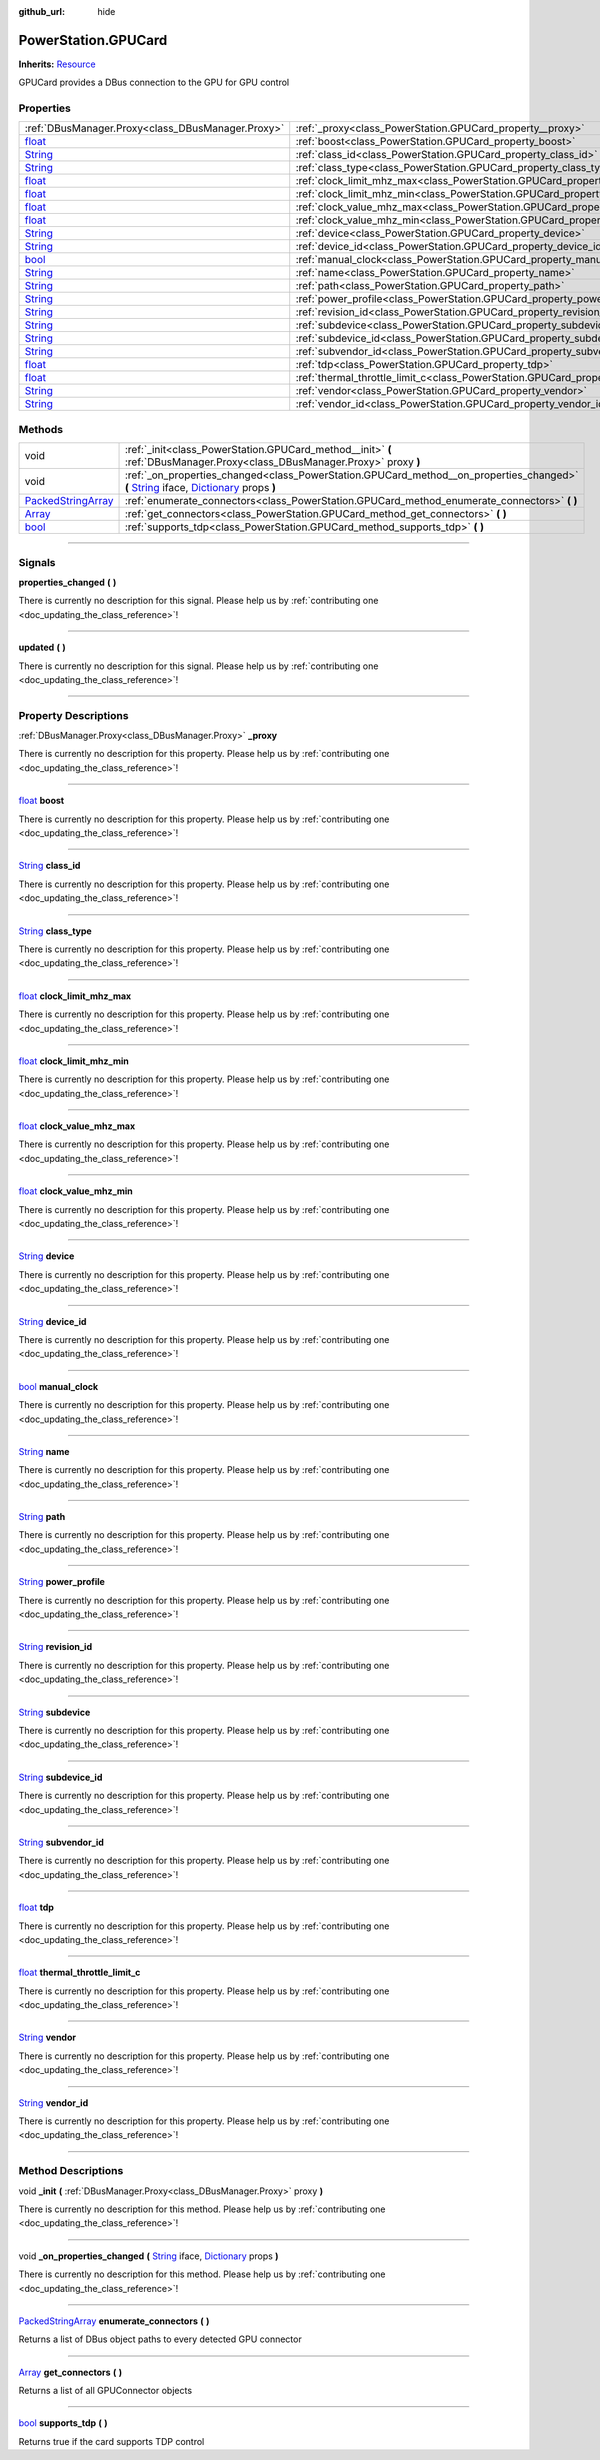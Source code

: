 :github_url: hide

.. DO NOT EDIT THIS FILE!!!
.. Generated automatically from Godot engine sources.
.. Generator: https://github.com/godotengine/godot/tree/master/doc/tools/make_rst.py.
.. XML source: https://github.com/godotengine/godot/tree/master/api/classes/PowerStation.GPUCard.xml.

.. _class_PowerStation.GPUCard:

PowerStation.GPUCard
====================

**Inherits:** `Resource <https://docs.godotengine.org/en/stable/classes/class_resource.html>`_

GPUCard provides a DBus connection to the GPU for GPU control

.. rst-class:: classref-reftable-group

Properties
----------

.. table::
   :widths: auto

   +------------------------------------------------------------------------------+-----------------------------------------------------------------------------------------------+
   | :ref:`DBusManager.Proxy<class_DBusManager.Proxy>`                            | :ref:`_proxy<class_PowerStation.GPUCard_property__proxy>`                                     |
   +------------------------------------------------------------------------------+-----------------------------------------------------------------------------------------------+
   | `float <https://docs.godotengine.org/en/stable/classes/class_float.html>`_   | :ref:`boost<class_PowerStation.GPUCard_property_boost>`                                       |
   +------------------------------------------------------------------------------+-----------------------------------------------------------------------------------------------+
   | `String <https://docs.godotengine.org/en/stable/classes/class_string.html>`_ | :ref:`class_id<class_PowerStation.GPUCard_property_class_id>`                                 |
   +------------------------------------------------------------------------------+-----------------------------------------------------------------------------------------------+
   | `String <https://docs.godotengine.org/en/stable/classes/class_string.html>`_ | :ref:`class_type<class_PowerStation.GPUCard_property_class_type>`                             |
   +------------------------------------------------------------------------------+-----------------------------------------------------------------------------------------------+
   | `float <https://docs.godotengine.org/en/stable/classes/class_float.html>`_   | :ref:`clock_limit_mhz_max<class_PowerStation.GPUCard_property_clock_limit_mhz_max>`           |
   +------------------------------------------------------------------------------+-----------------------------------------------------------------------------------------------+
   | `float <https://docs.godotengine.org/en/stable/classes/class_float.html>`_   | :ref:`clock_limit_mhz_min<class_PowerStation.GPUCard_property_clock_limit_mhz_min>`           |
   +------------------------------------------------------------------------------+-----------------------------------------------------------------------------------------------+
   | `float <https://docs.godotengine.org/en/stable/classes/class_float.html>`_   | :ref:`clock_value_mhz_max<class_PowerStation.GPUCard_property_clock_value_mhz_max>`           |
   +------------------------------------------------------------------------------+-----------------------------------------------------------------------------------------------+
   | `float <https://docs.godotengine.org/en/stable/classes/class_float.html>`_   | :ref:`clock_value_mhz_min<class_PowerStation.GPUCard_property_clock_value_mhz_min>`           |
   +------------------------------------------------------------------------------+-----------------------------------------------------------------------------------------------+
   | `String <https://docs.godotengine.org/en/stable/classes/class_string.html>`_ | :ref:`device<class_PowerStation.GPUCard_property_device>`                                     |
   +------------------------------------------------------------------------------+-----------------------------------------------------------------------------------------------+
   | `String <https://docs.godotengine.org/en/stable/classes/class_string.html>`_ | :ref:`device_id<class_PowerStation.GPUCard_property_device_id>`                               |
   +------------------------------------------------------------------------------+-----------------------------------------------------------------------------------------------+
   | `bool <https://docs.godotengine.org/en/stable/classes/class_bool.html>`_     | :ref:`manual_clock<class_PowerStation.GPUCard_property_manual_clock>`                         |
   +------------------------------------------------------------------------------+-----------------------------------------------------------------------------------------------+
   | `String <https://docs.godotengine.org/en/stable/classes/class_string.html>`_ | :ref:`name<class_PowerStation.GPUCard_property_name>`                                         |
   +------------------------------------------------------------------------------+-----------------------------------------------------------------------------------------------+
   | `String <https://docs.godotengine.org/en/stable/classes/class_string.html>`_ | :ref:`path<class_PowerStation.GPUCard_property_path>`                                         |
   +------------------------------------------------------------------------------+-----------------------------------------------------------------------------------------------+
   | `String <https://docs.godotengine.org/en/stable/classes/class_string.html>`_ | :ref:`power_profile<class_PowerStation.GPUCard_property_power_profile>`                       |
   +------------------------------------------------------------------------------+-----------------------------------------------------------------------------------------------+
   | `String <https://docs.godotengine.org/en/stable/classes/class_string.html>`_ | :ref:`revision_id<class_PowerStation.GPUCard_property_revision_id>`                           |
   +------------------------------------------------------------------------------+-----------------------------------------------------------------------------------------------+
   | `String <https://docs.godotengine.org/en/stable/classes/class_string.html>`_ | :ref:`subdevice<class_PowerStation.GPUCard_property_subdevice>`                               |
   +------------------------------------------------------------------------------+-----------------------------------------------------------------------------------------------+
   | `String <https://docs.godotengine.org/en/stable/classes/class_string.html>`_ | :ref:`subdevice_id<class_PowerStation.GPUCard_property_subdevice_id>`                         |
   +------------------------------------------------------------------------------+-----------------------------------------------------------------------------------------------+
   | `String <https://docs.godotengine.org/en/stable/classes/class_string.html>`_ | :ref:`subvendor_id<class_PowerStation.GPUCard_property_subvendor_id>`                         |
   +------------------------------------------------------------------------------+-----------------------------------------------------------------------------------------------+
   | `float <https://docs.godotengine.org/en/stable/classes/class_float.html>`_   | :ref:`tdp<class_PowerStation.GPUCard_property_tdp>`                                           |
   +------------------------------------------------------------------------------+-----------------------------------------------------------------------------------------------+
   | `float <https://docs.godotengine.org/en/stable/classes/class_float.html>`_   | :ref:`thermal_throttle_limit_c<class_PowerStation.GPUCard_property_thermal_throttle_limit_c>` |
   +------------------------------------------------------------------------------+-----------------------------------------------------------------------------------------------+
   | `String <https://docs.godotengine.org/en/stable/classes/class_string.html>`_ | :ref:`vendor<class_PowerStation.GPUCard_property_vendor>`                                     |
   +------------------------------------------------------------------------------+-----------------------------------------------------------------------------------------------+
   | `String <https://docs.godotengine.org/en/stable/classes/class_string.html>`_ | :ref:`vendor_id<class_PowerStation.GPUCard_property_vendor_id>`                               |
   +------------------------------------------------------------------------------+-----------------------------------------------------------------------------------------------+

.. rst-class:: classref-reftable-group

Methods
-------

.. table::
   :widths: auto

   +----------------------------------------------------------------------------------------------------+------------------------------------------------------------------------------------------------------------------------------------------------------------------------------------------------------------------------------------------------------------------------------------+
   | void                                                                                               | :ref:`_init<class_PowerStation.GPUCard_method__init>` **(** :ref:`DBusManager.Proxy<class_DBusManager.Proxy>` proxy **)**                                                                                                                                                          |
   +----------------------------------------------------------------------------------------------------+------------------------------------------------------------------------------------------------------------------------------------------------------------------------------------------------------------------------------------------------------------------------------------+
   | void                                                                                               | :ref:`_on_properties_changed<class_PowerStation.GPUCard_method__on_properties_changed>` **(** `String <https://docs.godotengine.org/en/stable/classes/class_string.html>`_ iface, `Dictionary <https://docs.godotengine.org/en/stable/classes/class_dictionary.html>`_ props **)** |
   +----------------------------------------------------------------------------------------------------+------------------------------------------------------------------------------------------------------------------------------------------------------------------------------------------------------------------------------------------------------------------------------------+
   | `PackedStringArray <https://docs.godotengine.org/en/stable/classes/class_packedstringarray.html>`_ | :ref:`enumerate_connectors<class_PowerStation.GPUCard_method_enumerate_connectors>` **(** **)**                                                                                                                                                                                    |
   +----------------------------------------------------------------------------------------------------+------------------------------------------------------------------------------------------------------------------------------------------------------------------------------------------------------------------------------------------------------------------------------------+
   | `Array <https://docs.godotengine.org/en/stable/classes/class_array.html>`_                         | :ref:`get_connectors<class_PowerStation.GPUCard_method_get_connectors>` **(** **)**                                                                                                                                                                                                |
   +----------------------------------------------------------------------------------------------------+------------------------------------------------------------------------------------------------------------------------------------------------------------------------------------------------------------------------------------------------------------------------------------+
   | `bool <https://docs.godotengine.org/en/stable/classes/class_bool.html>`_                           | :ref:`supports_tdp<class_PowerStation.GPUCard_method_supports_tdp>` **(** **)**                                                                                                                                                                                                    |
   +----------------------------------------------------------------------------------------------------+------------------------------------------------------------------------------------------------------------------------------------------------------------------------------------------------------------------------------------------------------------------------------------+

.. rst-class:: classref-section-separator

----

.. rst-class:: classref-descriptions-group

Signals
-------

.. _class_PowerStation.GPUCard_signal_properties_changed:

.. rst-class:: classref-signal

**properties_changed** **(** **)**

.. container:: contribute

	There is currently no description for this signal. Please help us by :ref:`contributing one <doc_updating_the_class_reference>`!

.. rst-class:: classref-item-separator

----

.. _class_PowerStation.GPUCard_signal_updated:

.. rst-class:: classref-signal

**updated** **(** **)**

.. container:: contribute

	There is currently no description for this signal. Please help us by :ref:`contributing one <doc_updating_the_class_reference>`!

.. rst-class:: classref-section-separator

----

.. rst-class:: classref-descriptions-group

Property Descriptions
---------------------

.. _class_PowerStation.GPUCard_property__proxy:

.. rst-class:: classref-property

:ref:`DBusManager.Proxy<class_DBusManager.Proxy>` **_proxy**

.. container:: contribute

	There is currently no description for this property. Please help us by :ref:`contributing one <doc_updating_the_class_reference>`!

.. rst-class:: classref-item-separator

----

.. _class_PowerStation.GPUCard_property_boost:

.. rst-class:: classref-property

`float <https://docs.godotengine.org/en/stable/classes/class_float.html>`_ **boost**

.. container:: contribute

	There is currently no description for this property. Please help us by :ref:`contributing one <doc_updating_the_class_reference>`!

.. rst-class:: classref-item-separator

----

.. _class_PowerStation.GPUCard_property_class_id:

.. rst-class:: classref-property

`String <https://docs.godotengine.org/en/stable/classes/class_string.html>`_ **class_id**

.. container:: contribute

	There is currently no description for this property. Please help us by :ref:`contributing one <doc_updating_the_class_reference>`!

.. rst-class:: classref-item-separator

----

.. _class_PowerStation.GPUCard_property_class_type:

.. rst-class:: classref-property

`String <https://docs.godotengine.org/en/stable/classes/class_string.html>`_ **class_type**

.. container:: contribute

	There is currently no description for this property. Please help us by :ref:`contributing one <doc_updating_the_class_reference>`!

.. rst-class:: classref-item-separator

----

.. _class_PowerStation.GPUCard_property_clock_limit_mhz_max:

.. rst-class:: classref-property

`float <https://docs.godotengine.org/en/stable/classes/class_float.html>`_ **clock_limit_mhz_max**

.. container:: contribute

	There is currently no description for this property. Please help us by :ref:`contributing one <doc_updating_the_class_reference>`!

.. rst-class:: classref-item-separator

----

.. _class_PowerStation.GPUCard_property_clock_limit_mhz_min:

.. rst-class:: classref-property

`float <https://docs.godotengine.org/en/stable/classes/class_float.html>`_ **clock_limit_mhz_min**

.. container:: contribute

	There is currently no description for this property. Please help us by :ref:`contributing one <doc_updating_the_class_reference>`!

.. rst-class:: classref-item-separator

----

.. _class_PowerStation.GPUCard_property_clock_value_mhz_max:

.. rst-class:: classref-property

`float <https://docs.godotengine.org/en/stable/classes/class_float.html>`_ **clock_value_mhz_max**

.. container:: contribute

	There is currently no description for this property. Please help us by :ref:`contributing one <doc_updating_the_class_reference>`!

.. rst-class:: classref-item-separator

----

.. _class_PowerStation.GPUCard_property_clock_value_mhz_min:

.. rst-class:: classref-property

`float <https://docs.godotengine.org/en/stable/classes/class_float.html>`_ **clock_value_mhz_min**

.. container:: contribute

	There is currently no description for this property. Please help us by :ref:`contributing one <doc_updating_the_class_reference>`!

.. rst-class:: classref-item-separator

----

.. _class_PowerStation.GPUCard_property_device:

.. rst-class:: classref-property

`String <https://docs.godotengine.org/en/stable/classes/class_string.html>`_ **device**

.. container:: contribute

	There is currently no description for this property. Please help us by :ref:`contributing one <doc_updating_the_class_reference>`!

.. rst-class:: classref-item-separator

----

.. _class_PowerStation.GPUCard_property_device_id:

.. rst-class:: classref-property

`String <https://docs.godotengine.org/en/stable/classes/class_string.html>`_ **device_id**

.. container:: contribute

	There is currently no description for this property. Please help us by :ref:`contributing one <doc_updating_the_class_reference>`!

.. rst-class:: classref-item-separator

----

.. _class_PowerStation.GPUCard_property_manual_clock:

.. rst-class:: classref-property

`bool <https://docs.godotengine.org/en/stable/classes/class_bool.html>`_ **manual_clock**

.. container:: contribute

	There is currently no description for this property. Please help us by :ref:`contributing one <doc_updating_the_class_reference>`!

.. rst-class:: classref-item-separator

----

.. _class_PowerStation.GPUCard_property_name:

.. rst-class:: classref-property

`String <https://docs.godotengine.org/en/stable/classes/class_string.html>`_ **name**

.. container:: contribute

	There is currently no description for this property. Please help us by :ref:`contributing one <doc_updating_the_class_reference>`!

.. rst-class:: classref-item-separator

----

.. _class_PowerStation.GPUCard_property_path:

.. rst-class:: classref-property

`String <https://docs.godotengine.org/en/stable/classes/class_string.html>`_ **path**

.. container:: contribute

	There is currently no description for this property. Please help us by :ref:`contributing one <doc_updating_the_class_reference>`!

.. rst-class:: classref-item-separator

----

.. _class_PowerStation.GPUCard_property_power_profile:

.. rst-class:: classref-property

`String <https://docs.godotengine.org/en/stable/classes/class_string.html>`_ **power_profile**

.. container:: contribute

	There is currently no description for this property. Please help us by :ref:`contributing one <doc_updating_the_class_reference>`!

.. rst-class:: classref-item-separator

----

.. _class_PowerStation.GPUCard_property_revision_id:

.. rst-class:: classref-property

`String <https://docs.godotengine.org/en/stable/classes/class_string.html>`_ **revision_id**

.. container:: contribute

	There is currently no description for this property. Please help us by :ref:`contributing one <doc_updating_the_class_reference>`!

.. rst-class:: classref-item-separator

----

.. _class_PowerStation.GPUCard_property_subdevice:

.. rst-class:: classref-property

`String <https://docs.godotengine.org/en/stable/classes/class_string.html>`_ **subdevice**

.. container:: contribute

	There is currently no description for this property. Please help us by :ref:`contributing one <doc_updating_the_class_reference>`!

.. rst-class:: classref-item-separator

----

.. _class_PowerStation.GPUCard_property_subdevice_id:

.. rst-class:: classref-property

`String <https://docs.godotengine.org/en/stable/classes/class_string.html>`_ **subdevice_id**

.. container:: contribute

	There is currently no description for this property. Please help us by :ref:`contributing one <doc_updating_the_class_reference>`!

.. rst-class:: classref-item-separator

----

.. _class_PowerStation.GPUCard_property_subvendor_id:

.. rst-class:: classref-property

`String <https://docs.godotengine.org/en/stable/classes/class_string.html>`_ **subvendor_id**

.. container:: contribute

	There is currently no description for this property. Please help us by :ref:`contributing one <doc_updating_the_class_reference>`!

.. rst-class:: classref-item-separator

----

.. _class_PowerStation.GPUCard_property_tdp:

.. rst-class:: classref-property

`float <https://docs.godotengine.org/en/stable/classes/class_float.html>`_ **tdp**

.. container:: contribute

	There is currently no description for this property. Please help us by :ref:`contributing one <doc_updating_the_class_reference>`!

.. rst-class:: classref-item-separator

----

.. _class_PowerStation.GPUCard_property_thermal_throttle_limit_c:

.. rst-class:: classref-property

`float <https://docs.godotengine.org/en/stable/classes/class_float.html>`_ **thermal_throttle_limit_c**

.. container:: contribute

	There is currently no description for this property. Please help us by :ref:`contributing one <doc_updating_the_class_reference>`!

.. rst-class:: classref-item-separator

----

.. _class_PowerStation.GPUCard_property_vendor:

.. rst-class:: classref-property

`String <https://docs.godotengine.org/en/stable/classes/class_string.html>`_ **vendor**

.. container:: contribute

	There is currently no description for this property. Please help us by :ref:`contributing one <doc_updating_the_class_reference>`!

.. rst-class:: classref-item-separator

----

.. _class_PowerStation.GPUCard_property_vendor_id:

.. rst-class:: classref-property

`String <https://docs.godotengine.org/en/stable/classes/class_string.html>`_ **vendor_id**

.. container:: contribute

	There is currently no description for this property. Please help us by :ref:`contributing one <doc_updating_the_class_reference>`!

.. rst-class:: classref-section-separator

----

.. rst-class:: classref-descriptions-group

Method Descriptions
-------------------

.. _class_PowerStation.GPUCard_method__init:

.. rst-class:: classref-method

void **_init** **(** :ref:`DBusManager.Proxy<class_DBusManager.Proxy>` proxy **)**

.. container:: contribute

	There is currently no description for this method. Please help us by :ref:`contributing one <doc_updating_the_class_reference>`!

.. rst-class:: classref-item-separator

----

.. _class_PowerStation.GPUCard_method__on_properties_changed:

.. rst-class:: classref-method

void **_on_properties_changed** **(** `String <https://docs.godotengine.org/en/stable/classes/class_string.html>`_ iface, `Dictionary <https://docs.godotengine.org/en/stable/classes/class_dictionary.html>`_ props **)**

.. container:: contribute

	There is currently no description for this method. Please help us by :ref:`contributing one <doc_updating_the_class_reference>`!

.. rst-class:: classref-item-separator

----

.. _class_PowerStation.GPUCard_method_enumerate_connectors:

.. rst-class:: classref-method

`PackedStringArray <https://docs.godotengine.org/en/stable/classes/class_packedstringarray.html>`_ **enumerate_connectors** **(** **)**

Returns a list of DBus object paths to every detected GPU connector

.. rst-class:: classref-item-separator

----

.. _class_PowerStation.GPUCard_method_get_connectors:

.. rst-class:: classref-method

`Array <https://docs.godotengine.org/en/stable/classes/class_array.html>`_ **get_connectors** **(** **)**

Returns a list of all GPUConnector objects

.. rst-class:: classref-item-separator

----

.. _class_PowerStation.GPUCard_method_supports_tdp:

.. rst-class:: classref-method

`bool <https://docs.godotengine.org/en/stable/classes/class_bool.html>`_ **supports_tdp** **(** **)**

Returns true if the card supports TDP control

.. |virtual| replace:: :abbr:`virtual (This method should typically be overridden by the user to have any effect.)`
.. |const| replace:: :abbr:`const (This method has no side effects. It doesn't modify any of the instance's member variables.)`
.. |vararg| replace:: :abbr:`vararg (This method accepts any number of arguments after the ones described here.)`
.. |constructor| replace:: :abbr:`constructor (This method is used to construct a type.)`
.. |static| replace:: :abbr:`static (This method doesn't need an instance to be called, so it can be called directly using the class name.)`
.. |operator| replace:: :abbr:`operator (This method describes a valid operator to use with this type as left-hand operand.)`
.. |bitfield| replace:: :abbr:`BitField (This value is an integer composed as a bitmask of the following flags.)`
